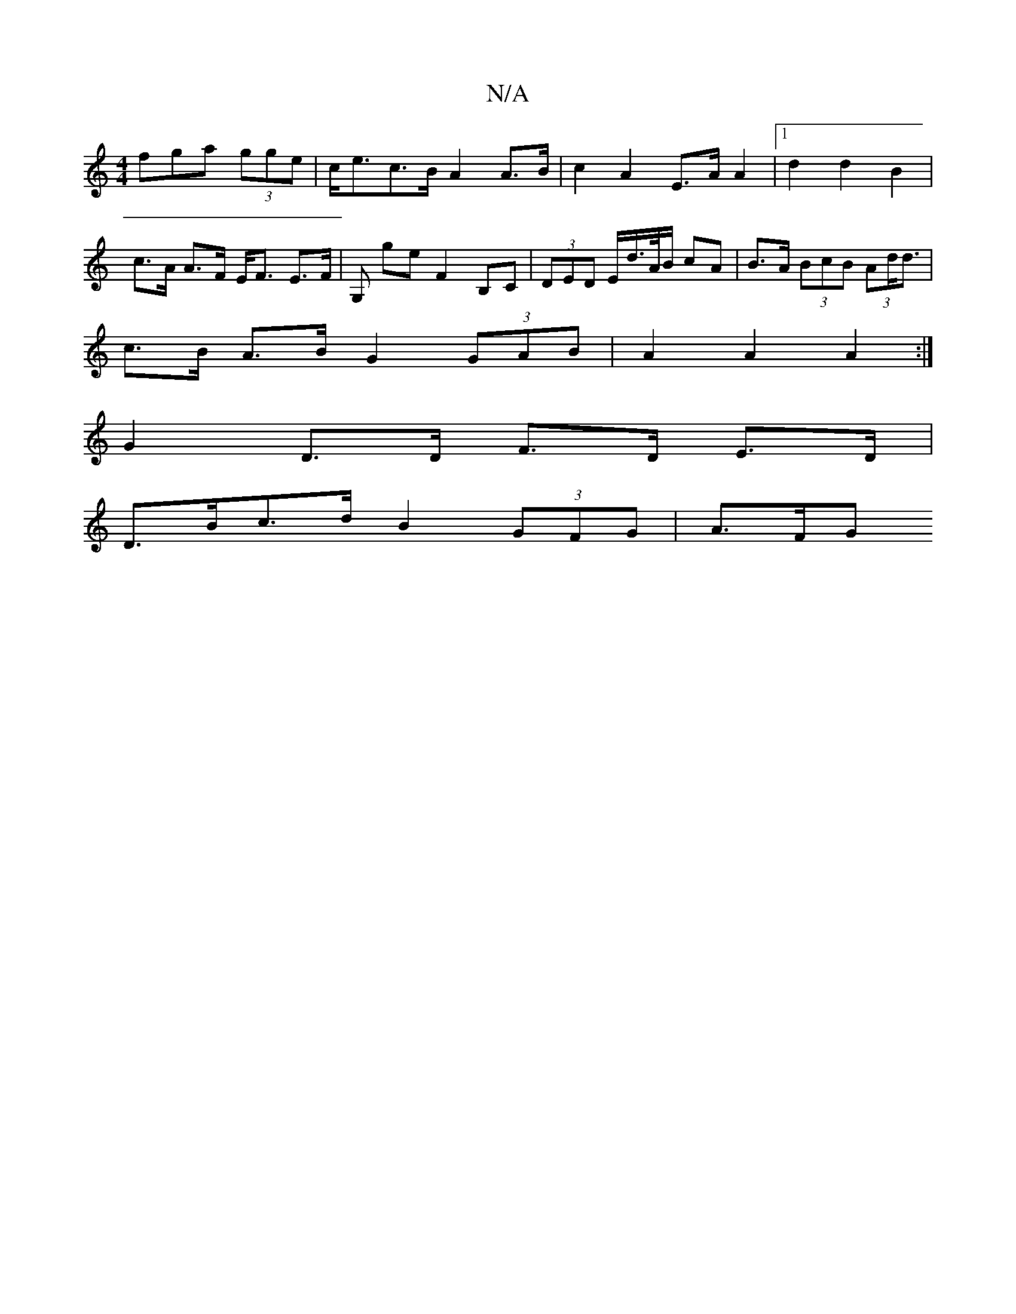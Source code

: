 X:1
T:N/A
M:4/4
R:N/A
K:Cmajor
fga (3gge | c<ec>B A2 A>B | c2 A2 E>A A2 |1 d2 d2 B2 |
c>A A>F E<F E>F|G, G'_ E' F2 B,C | (3DED E/d/>A/B/ cA | B>A (3BcB (3Ad<d |
c>B A>B G2 (3GAB | A2 A2 A2 :|
G2 D>D F>D E>D |
D>Bc>d B2 (3GFG | A>FG